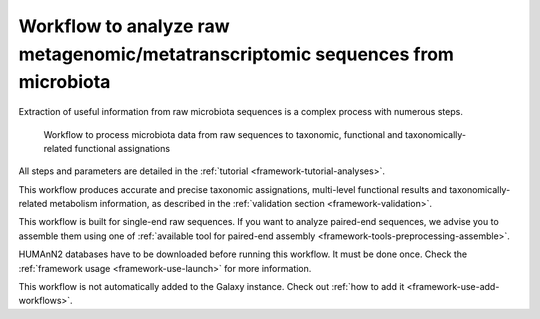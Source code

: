 .. _framework-workflows-microbiota-sequences:

Workflow to analyze raw metagenomic/metatranscriptomic sequences from microbiota
================================================================================

Extraction of useful information from raw microbiota sequences is a complex process with numerous steps.

.. _microbiota_data_analysis:

.. figure:: /assets/images/framework/workflows/asaim_workflow.png

   Workflow to process microbiota data from raw sequences to taxonomic,
   functional and taxonomically-related functional assignations

All steps and parameters are detailed in the :ref:`tutorial <framework-tutorial-analyses>`.

This workflow produces accurate and precise taxonomic assignations, multi-level functional results and taxonomically-related metabolism information, as described in the :ref:`validation section <framework-validation>`.

This workflow is built for single-end raw sequences. If you want to analyze paired-end sequences, we advise you to assemble them using one of :ref:`available tool for paired-end assembly <framework-tools-preprocessing-assemble>`.

HUMAnN2 databases have to be downloaded before running this workflow. It must be done once. Check the :ref:`framework usage <framework-use-launch>` for more information.

This workflow is not automatically added to the Galaxy instance. Check out :ref:`how to add it <framework-use-add-workflows>`.
